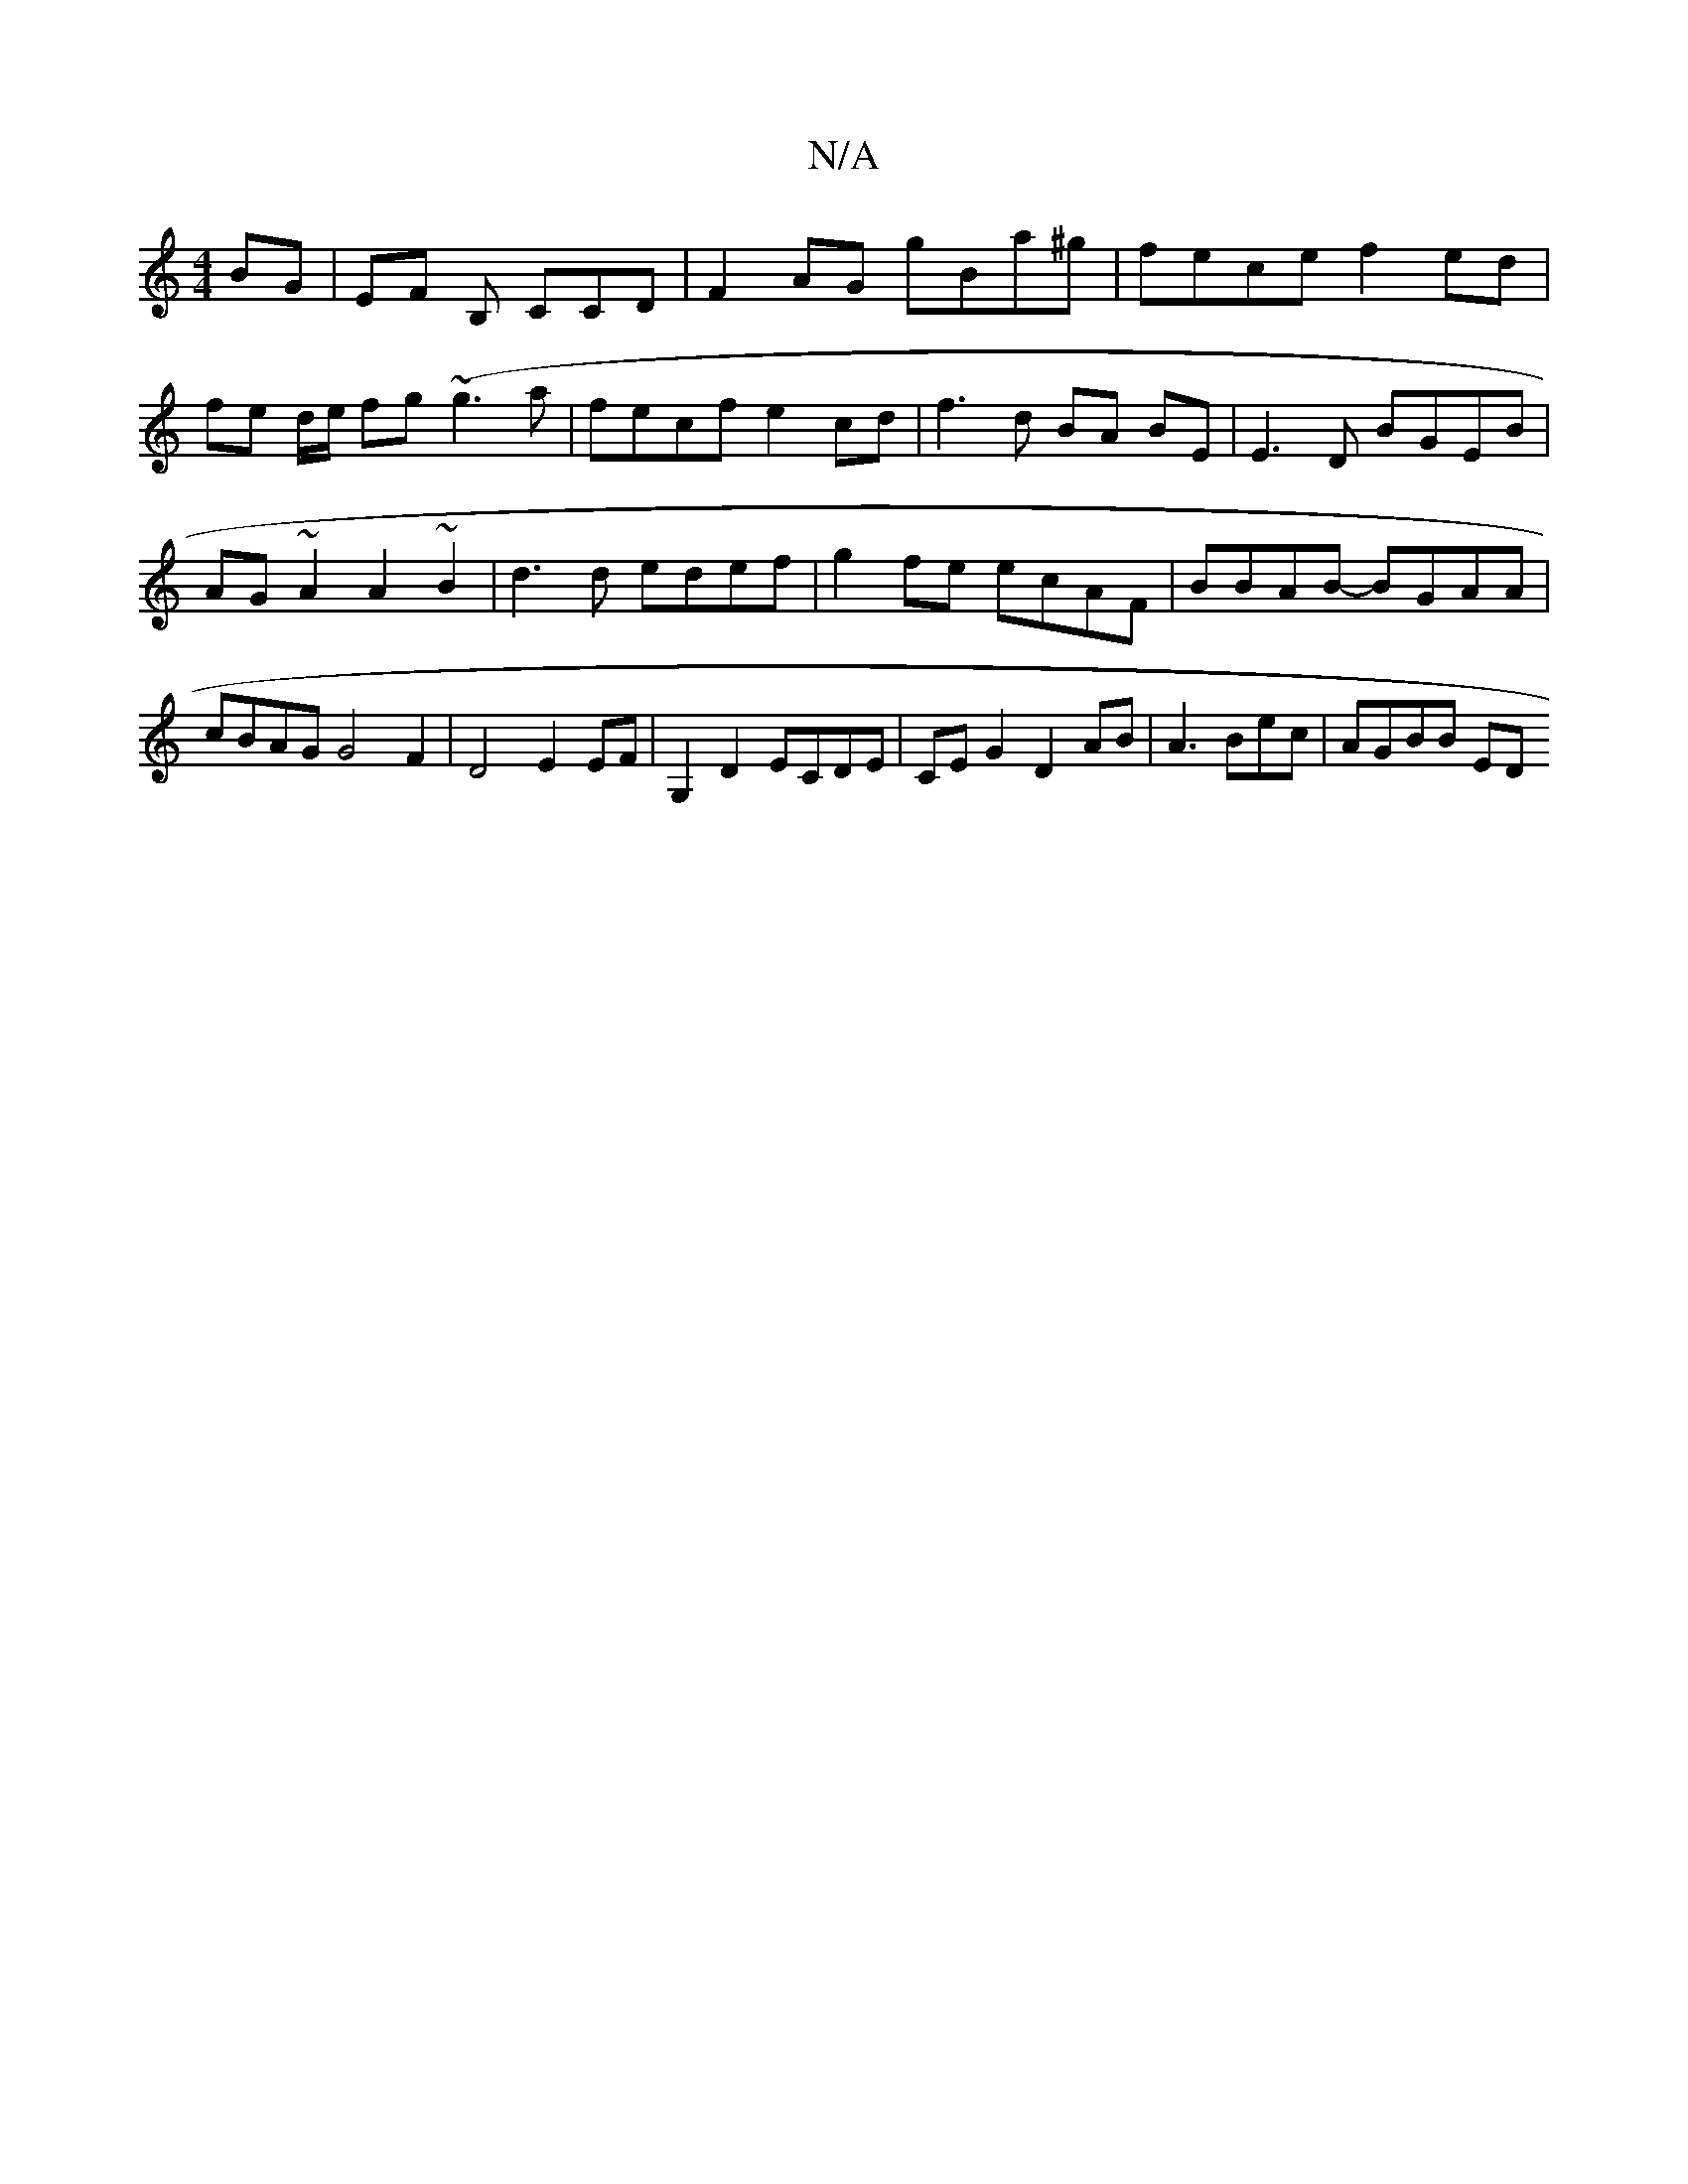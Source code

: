 X:1
T:N/A
M:4/4
R:N/A
K:Cmajor
BG|EF B, CCD | F2 AG gBa^g |fece f2 ed|fe d/e/ fg (~g3a | fecf e2cd | f3d BA BE | E3 D BGEB | AG~A2 A2 ~B2 | d3d edef | g2fe ecAF | BBAB- BGAA | cBAG G4F2|D4 E2EF|G,2D2 ECDE|CEG2 D2AB|A3Bec | AGBB ED 